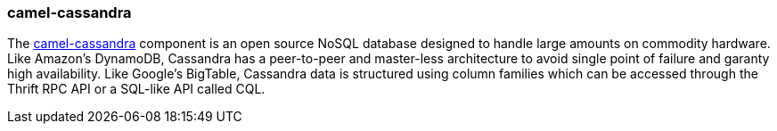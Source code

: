 ### camel-cassandra

The http://camel.apache.org/cassandra.html[camel-cassandra,window=_blank] component is an open source 
NoSQL database designed to handle large amounts on commodity hardware. Like Amazon's DynamoDB, Cassandra 
has a peer-to-peer and master-less architecture to avoid single point of failure and garanty high availability. 
Like Google's BigTable, Cassandra data is structured using column families which can be accessed through the 
Thrift RPC API or a SQL-like API called CQL.

